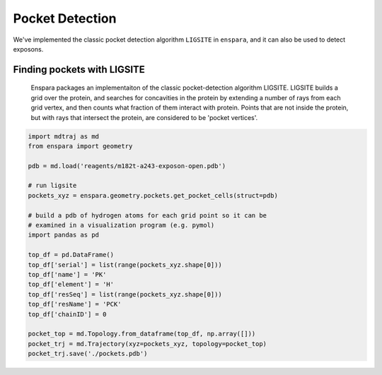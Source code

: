 Pocket Detection
================

We've implemented the classic pocket detection algorithm ``LIGSITE`` in
``enspara``, and it can also be used to detect exposons.

Finding pockets with LIGSITE
----------------------------
    Enspara packages an implementaiton of the classic pocket-detection
    algorithm LIGSITE. LIGSITE builds a grid over the protein, and searches
    for concavities in the protein by extending a number of rays from each grid
    vertex, and then counts what fraction of them interact with protein. Points
    that are not inside the protein, but with rays that intersect the protein,
    are considered to be 'pocket vertices'.

.. code-block:: python
    
    import mdtraj as md
    from enspara import geometry

    pdb = md.load('reagents/m182t-a243-exposon-open.pdb')

    # run ligsite
    pockets_xyz = enspara.geometry.pockets.get_pocket_cells(struct=pdb)

    # build a pdb of hydrogen atoms for each grid point so it can be
    # examined in a visualization program (e.g. pymol)
    import pandas as pd

    top_df = pd.DataFrame()
    top_df['serial'] = list(range(pockets_xyz.shape[0]))
    top_df['name'] = 'PK'
    top_df['element'] = 'H'
    top_df['resSeq'] = list(range(pockets_xyz.shape[0]))
    top_df['resName'] = 'PCK'
    top_df['chainID'] = 0

    pocket_top = md.Topology.from_dataframe(top_df, np.array([]))
    pocket_trj = md.Trajectory(xyz=pockets_xyz, topology=pocket_top)
    pocket_trj.save('./pockets.pdb')
